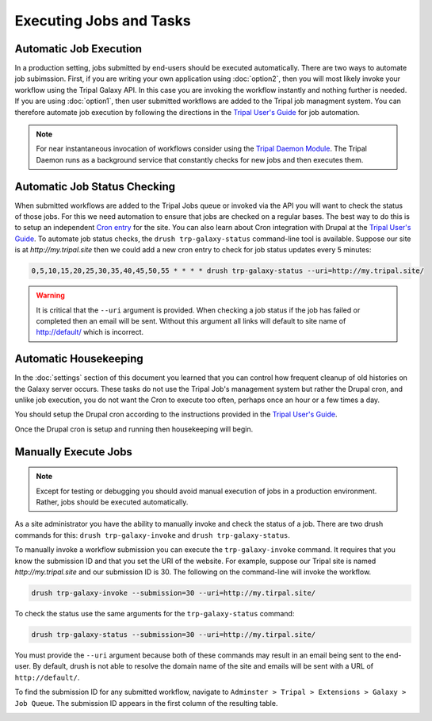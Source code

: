 Executing Jobs and Tasks
========================

Automatic Job Execution
-----------------------
In a production setting, jobs submitted by end-users should be executed automatically.  There are two ways to automate job subimssion.  First, if you are writing your own application using :doc:`option2`, then you will most likely invoke your workflow using the Tripal Galaxy API.  In this case you are invoking the workflow instantly and nothing further is needed.  If you are using :doc:`option1`, then user submitted workflows are added to the Tripal job managment system.  You can therefore automate job execution by following the directions in the `Tripal User's Guide <https://tripal.readthedocs.io/en/latest/user_guide/install_tripal/automating_job_execution.html>`_ for job automation.  

.. note::

  For near instantaneous invocation of workflows consider using the `Tripal Daemon Module <https://tripal.readthedocs.io/en/latest/user_guide/job_management.html>`_. The Tripal Daemon runs as a background service that constantly checks for new jobs and then executes them.

Automatic Job Status Checking
-----------------------------
When submitted workflows are added to the Tripal Jobs queue or invoked via the API you will want to check the status of those jobs.  For this we need automation to ensure that jobs are checked on a regular bases.  The best way to do this is to setup an independent `Cron entry <https://en.wikipedia.org/wiki/Cron>`_  for the site.  You can also learn about Cron integration with Drupal at the `Tripal User's Guide <https://tripal.readthedocs.io/en/latest/user_guide/install_tripal/automating_job_execution.html>`_.  To automate job status checks, the ``drush trp-galaxy-status`` command-line tool is available.  Suppose our site is at `http://my.tripal.site` then we could add a new cron entry to check for job status updates every 5 minutes:

.. code-block:: bash

  0,5,10,15,20,25,30,35,40,45,50,55 * * * * drush trp-galaxy-status --uri=http://my.tripal.site/
  
.. warning::

  It is critical that the ``--uri`` argument is provided.  When checking a job status if the job has failed or completed then an email will be sent.  Without this argument all links will default to site name of http://default/ which is incorrect.

Automatic Housekeeping
----------------------
In the :doc:`settings` section of this document you learned that you can control how frequent cleanup of old histories on the Galaxy server occurs.  These tasks do not use the Tripal Job's management system but rather the Drupal cron, and unlike job execution, you do not want the Cron to execute too often, perhaps once an hour or a few times a day.  
 
You should setup the Drupal cron according to the instructions provided in the `Tripal User's Guide <https://tripal.readthedocs.io/en/latest/user_guide/install_tripal/automating_job_execution.html>`_.

Once the Drupal cron is setup and running then housekeeping will begin.  
  
Manually Execute Jobs
---------------------

.. note::

  Except for testing or debugging you should avoid manual execution of jobs in a production environment.  Rather, jobs should be executed automatically.

As a site administrator you have the ability to manually invoke and check the status of a job. There are two drush commands for this:  ``drush trp-galaxy-invoke`` and ``drush trp-galaxy-status``.  

To manually invoke a workflow submission you can execute the ``trp-galaxy-invoke`` command. It requires that you know the submission ID and that you set the URI of the website.  For example, suppose our Tripal site is named `http://my.tripal.site` and our submission ID is 30.  The following on the command-line will invoke the workflow.

.. code-block:: bash
 
  drush trp-galaxy-invoke --submission=30 --uri=http://my.tirpal.site/
  
To check the status use the same arguments for the ``trp-galaxy-status`` command:

.. code-block:: bash
 
  drush trp-galaxy-status --submission=30 --uri=http://my.tirpal.site/

You must provide the ``--uri`` argument because both of these commands may result in an email being sent to the end-user.  By default, drush is not able to resolve the domain name of the site and emails will be sent with a URL of ``http://default/``.

To find the submission ID for any submitted workflow, navigate to ``Adminster > Tripal > Extensions > Galaxy > Job Queue``.  The submission ID appears in the first column of the resulting table.

.. image:: automating_tasks.manual.1.png